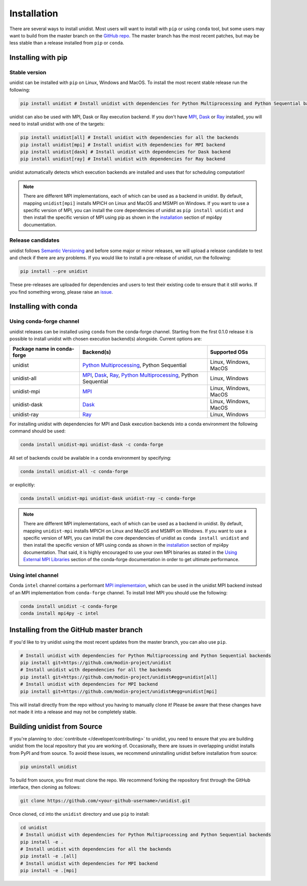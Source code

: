 ..
      Copyright (C) 2021-2023 Modin authors

      SPDX-License-Identifier: Apache-2.0

============
Installation
============

There are several ways to install unidist. Most users will want to install with
``pip`` or using ``conda`` tool, but some users may want to build from the master branch
on the `GitHub repo`_. The master branch has the most recent patches, but may be less
stable than a release installed from ``pip`` or ``conda``.

Installing with pip
'''''''''''''''''''

Stable version
""""""""""""""

unidist can be installed with ``pip`` on Linux, Windows and MacOS.
To install the most recent stable release run the following:

.. code-block:: bash

  pip install unidist # Install unidist with dependencies for Python Multiprocessing and Python Sequential backends

unidist can also be used with MPI, Dask or Ray execution backend.
If you don't have MPI_, Dask_ or Ray_ installed, you will need to install unidist with one of the targets:

.. code-block:: bash

  pip install unidist[all] # Install unidist with dependencies for all the backends
  pip install unidist[mpi] # Install unidist with dependencies for MPI backend
  pip install unidist[dask] # Install unidist with dependencies for Dask backend
  pip install unidist[ray] # Install unidist with dependencies for Ray backend

unidist automatically detects which execution backends are installed and uses that for
scheduling computation!

.. note:: 
    There are different MPI implementations, each of which can be used as a backend in unidist.
    By default, mapping ``unidist[mpi]`` installs MPICH on Linux and MacOS and MSMPI on Windows. If you want to use
    a specific version of MPI, you can install the core dependencies of unidist as ``pip install unidist`` and then
    install the specific version of MPI using pip as shown in the installation_
    section of mpi4py documentation.

Release candidates
""""""""""""""""""

unidist follows `Semantic Versioning`_ and before some major or minor releases,
we will upload a release candidate to test and check if there are any problems.
If you would like to install a pre-release of unidist, run the following:

.. code-block:: bash

  pip install --pre unidist

These pre-releases are uploaded for dependencies and users to test their existing code
to ensure that it still works. If you find something wrong, please raise an issue_.

Installing with conda
'''''''''''''''''''''

Using conda-forge channel
"""""""""""""""""""""""""

unidist releases can be installed using ``conda`` from the conda-forge channel. Starting from the first 0.1.0 release
it is possible to install unidist with chosen execution backend(s) alongside. Current options are:

+---------------------------------+-----------------------------------------------------------------------+-----------------------------+
| **Package name in conda-forge** | **Backend(s)**                                                        | **Supported OSs**           |
+---------------------------------+-----------------------------------------------------------------------+-----------------------------+
| unidist                         | `Python Multiprocessing`_, Python Sequential                          | Linux, Windows, MacOS       |
+---------------------------------+-----------------------------------------------------------------------+-----------------------------+
| unidist-all                     | `MPI`_, `Dask`_, `Ray`_, `Python Multiprocessing`_, Python Sequential | Linux, Windows              |
+---------------------------------+-----------------------------------------------------------------------+-----------------------------+
| unidist-mpi                     | `MPI`_                                                                | Linux, Windows, MacOS       |
+---------------------------------+-----------------------------------------------------------------------+-----------------------------+
| unidist-dask                    | `Dask`_                                                               | Linux, Windows, MacOS       |
+---------------------------------+-----------------------------------------------------------------------+-----------------------------+
| unidist-ray                     | `Ray`_                                                                | Linux, Windows              |
+---------------------------------+-----------------------------------------------------------------------+-----------------------------+

For installing unidist with dependencies for MPI and Dask execution backends into a conda environment
the following command should be used:

.. code-block:: bash

  conda install unidist-mpi unidist-dask -c conda-forge

All set of backends could be available in a conda environment by specifying:

.. code-block:: bash

  conda install unidist-all -c conda-forge

or explicitly:

.. code-block:: bash

  conda install unidist-mpi unidist-dask unidist-ray -c conda-forge

.. note:: 
    There are different MPI implementations, each of which can be used as a backend in unidist.
    By default, mapping ``unidist-mpi`` installs MPICH on Linux and MacOS and MSMPI on Windows. If you want to use
    a specific version of MPI, you can install the core dependencies of unidist as ``conda install unidist`` and then
    install the specific version of MPI using conda as shown in the installation_
    section of mpi4py documentation. That said, it is highly encouraged to use your own MPI binaries as stated in the
    `Using External MPI Libraries`_ section of the conda-forge documentation in order to get ultimate performance.

Using intel channel
"""""""""""""""""""

Conda ``intel`` channel contains a performant `MPI implementaion <https://anaconda.org/intel/mpi4py>`_,
which can be used in the unidist MPI backend instead of an MPI implementation from ``conda-forge`` channel.
To install Intel MPI you should use the following:

.. code-block:: bash

  conda install unidist -c conda-forge
  conda install mpi4py -c intel

Installing from the GitHub master branch
''''''''''''''''''''''''''''''''''''''''

If you'd like to try unidist using the most recent updates from the master branch, you can
also use ``pip``.

.. code-block:: bash

  # Install unidist with dependencies for Python Multiprocessing and Python Sequential backends
  pip install git+https://github.com/modin-project/unidist
  # Install unidist with dependencies for all the backends
  pip install git+https://github.com/modin-project/unidist#egg=unidist[all]
  # Install unidist with dependencies for MPI backend
  pip install git+https://github.com/modin-project/unidist#egg=unidist[mpi]

This will install directly from the repo without you having to manually clone it! Please be aware
that these changes have not made it into a release and may not be completely stable.

Building unidist from Source
''''''''''''''''''''''''''''

If you're planning to :doc:`contribute </developer/contributing>` to unidist, you need to ensure that you are
building unidist from the local repository that you are working of. Occasionally,
there are issues in overlapping unidist installs from PyPI and from source. To avoid these
issues, we recommend uninstalling unidist before installation from source:

.. code-block:: bash

  pip uninstall unidist

To build from source, you first must clone the repo. We recommend forking the repository first
through the GitHub interface, then cloning as follows:

.. code-block:: bash

  git clone https://github.com/<your-github-username>/unidist.git

Once cloned, ``cd`` into the ``unidist`` directory and use ``pip`` to install:

.. code-block:: bash

  cd unidist
  # Install unidist with dependencies for Python Multiprocessing and Python Sequential backends
  pip install -e .
  # Install unidist with dependencies for all the backends
  pip install -e .[all]
  # Install unidist with dependencies for MPI backend
  pip install -e .[mpi]

.. _`GitHub repo`: https://github.com/modin-project/unidist/tree/master
.. _`issue`: https://github.com/modin-project/unidist/issues
.. _`Ray`: https://docs.ray.io/en/master/index.html
.. _`Dask`: https://distributed.dask.org/en/latest/
.. _`Python Multiprocessing`: https://docs.python.org/3/library/multiprocessing.html
.. _`MPI`: https://www.mpi-forum.org/
.. _`Semantic Versioning`: https://semver.org
.. _`installation`: https://mpi4py.readthedocs.io/en/latest/install.html
.. _`Using External MPI Libraries`: https://conda-forge.org/docs/user/tipsandtricks.html#using-external-message-passing-interface-mpi-libraries
